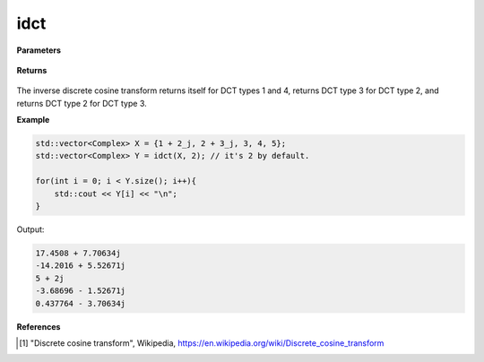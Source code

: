 
idct
=====

.. cpp:function:: constexpr std::vector<Complex> dct(const std::vector<Complex>& X, int type = 2) noexcept

   Calculates the inverse discrete cosine transform [1]_ of a complex sequence. 

**Parameters**

    .. cpp:var:: const std::vector<Complex>& X

        A complex sequence.

    .. cpp:var:: int type

        Optional integer specifying the type of IDCT. Set to 2 by default.

**Returns**

    .. cpp:type:: std::vector<Complex>

        A complex sequence.

The inverse discrete cosine transform returns itself for DCT types 1 and 4, returns DCT type 3 for DCT type 2, and returns DCT type 2 for DCT type 3.

**Example**

.. code-block:: cpp

    std::vector<Complex> X = {1 + 2_j, 2 + 3_j, 3, 4, 5};
    std::vector<Complex> Y = idct(X, 2); // it's 2 by default.

    for(int i = 0; i < Y.size(); i++){
        std::cout << Y[i] << "\n";
    }

Output:

.. code-block:: cpp

    17.4508 + 7.70634j
    -14.2016 + 5.52671j
    5 + 2j
    -3.68696 - 1.52671j
    0.437764 - 3.70634j

**References**

.. [1] "Discrete cosine transform", Wikipedia,
        https://en.wikipedia.org/wiki/Discrete_cosine_transform